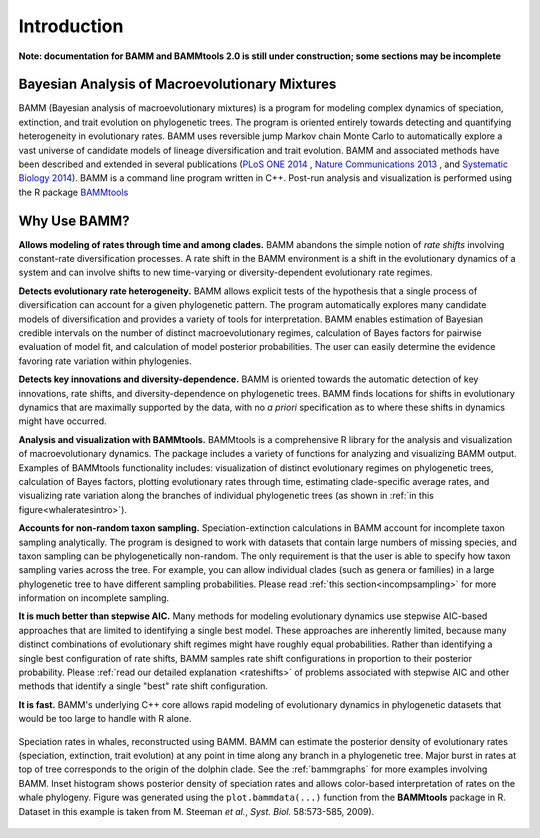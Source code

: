 .. _bammfunction: 
  
Introduction
============

**Note: documentation for BAMM and BAMMtools 2.0 is still under construction; some sections may be incomplete**

Bayesian Analysis of Macroevolutionary Mixtures
-----------------------------------------------
  
BAMM (Bayesian analysis of macroevolutionary mixtures) is a program for
modeling complex dynamics of speciation, extinction, and trait evolution on
phylogenetic trees. The program is oriented entirely towards detecting and
quantifying heterogeneity in evolutionary rates. BAMM uses reversible jump
Markov chain Monte Carlo to automatically explore a vast universe of candidate
models of lineage diversification and trait evolution. BAMM and associated methods have been described
and extended in several publications (`PLoS ONE 2014 <http://www.plosone.org/article/info%3Adoi%2F10.1371%2Fjournal.pone.0089543>`_ ,  `Nature Communications 2013 <http://www.nature.com/ncomms/2013/130606/ncomms2958/full/ncomms2958.html>`_ , and `Systematic Biology 2014 <http://sysbio.oxfordjournals.org/content/early/2014/04/01/sysbio.syu025>`_). BAMM is a command line program written in C++. Post-run analysis and visualization is performed using
the R package `BAMMtools <http://onlinelibrary.wiley.com/doi/10.1111/2041-210X.12199/abstract>`_


 
Why Use BAMM?
---------------

**Allows modeling of rates through time and among clades.**
BAMM abandons the simple notion of *rate shifts* involving constant-rate
diversification processes. A rate shift in the BAMM environment is a shift in
the evolutionary dynamics of a system and can involve shifts to new
time-varying or diversity-dependent evolutionary rate regimes.

**Detects evolutionary rate heterogeneity.**
BAMM allows explicit tests of the hypothesis that a single process of
diversification can account for a given phylogenetic pattern. The program
automatically explores many candidate models of diversification and provides a
variety of tools for interpretation. BAMM enables estimation of Bayesian
credible intervals on the number of distinct macroevolutionary regimes,
calculation of Bayes factors for pairwise evaluation of model fit, and
calculation of model posterior probabilities. The user can easily determine the
evidence favoring rate variation within phylogenies.

**Detects key innovations and diversity-dependence.**
BAMM is oriented towards the automatic detection of key innovations, rate
shifts, and diversity-dependence on phylogenetic trees. BAMM finds locations
for shifts in evolutionary dynamics that are maximally supported by the data,
with no *a priori* specification as to where these shifts in dynamics might
have occurred.

**Analysis and visualization with BAMMtools.**
BAMMtools is a comprehensive R library for the analysis and visualization of
macroevolutionary dynamics. The package includes a variety of functions for
analyzing and visualizing BAMM output. Examples of BAMMtools functionality
includes: visualization of distinct evolutionary regimes on phylogenetic trees,
calculation of Bayes factors, plotting evolutionary rates through time,
estimating clade-specific average rates, and visualizing rate variation along
the branches of individual phylogenetic trees (as shown in :ref:`in this figure<whaleratesintro>`).

**Accounts for non-random taxon sampling.**
Speciation-extinction calculations in BAMM account for incomplete taxon
sampling analytically. The program is designed to work with datasets that
contain large numbers of missing species, and taxon sampling can be
phylogenetically non-random. The only requirement is that the user is able to
specify how taxon sampling varies across the tree. For example, you can allow
individual clades (such as genera or families) in a large phylogenetic tree to
have different sampling probabilities. Please read :ref:`this section<incompsampling>` for more information on incomplete sampling.

**It is much better than stepwise AIC.**
Many methods for modeling evolutionary dynamics use stepwise AIC-based
approaches that are limited to identifying a single best model. These
approaches are inherently limited, because many distinct combinations of
evolutionary shift regimes might have roughly equal probabilities. Rather than
identifying a single best configuration of rate shifts, BAMM samples rate shift
configurations in proportion to their posterior probability. Please :ref:`read our detailed explanation <rateshifts>` of problems associated with stepwise AIC and other methods that identify a single "best" rate shift configuration.

**It is fast.**
BAMM's underlying C++ core allows rapid modeling of evolutionary dynamics in
phylogenetic datasets that would be too large to handle with R alone.

.. _whaleratesintro: 
.. figure:: figs/xIntroFig_whalerates.png
   :width: 640
   :align: center

   Speciation rates in whales, reconstructed using BAMM. BAMM can estimate the
   posterior density of evolutionary rates (speciation, extinction, trait
   evolution) at any point in time along any branch in a phylogenetic tree.
   Major burst in rates at top of tree corresponds to the origin of the dolphin
   clade. See the :ref:`bammgraphs` for more examples involving BAMM. Inset
   histogram shows posterior density of speciation rates and allows color-based
   interpretation of rates on the whale phylogeny.  Figure was generated using
   the ``plot.bammdata(...)`` function from the **BAMMtools** package in R. Dataset in
   this example is taken from M. Steeman *et al.*, *Syst. Biol.* 58:573-585,
   2009). 
   

